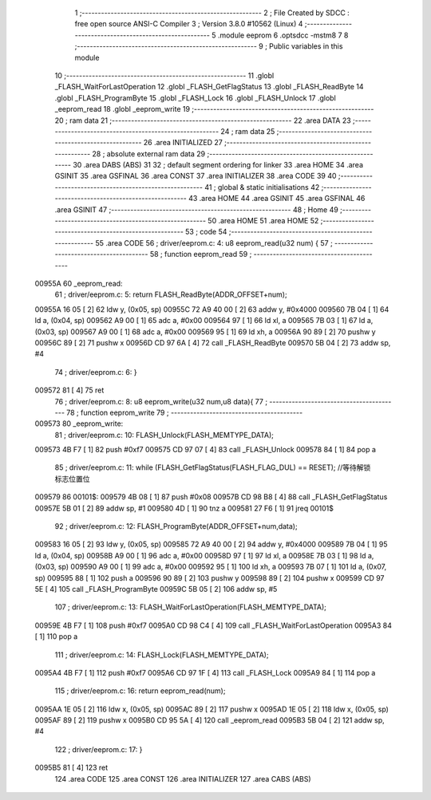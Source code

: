                                       1 ;--------------------------------------------------------
                                      2 ; File Created by SDCC : free open source ANSI-C Compiler
                                      3 ; Version 3.8.0 #10562 (Linux)
                                      4 ;--------------------------------------------------------
                                      5 	.module eeprom
                                      6 	.optsdcc -mstm8
                                      7 	
                                      8 ;--------------------------------------------------------
                                      9 ; Public variables in this module
                                     10 ;--------------------------------------------------------
                                     11 	.globl _FLASH_WaitForLastOperation
                                     12 	.globl _FLASH_GetFlagStatus
                                     13 	.globl _FLASH_ReadByte
                                     14 	.globl _FLASH_ProgramByte
                                     15 	.globl _FLASH_Lock
                                     16 	.globl _FLASH_Unlock
                                     17 	.globl _eeprom_read
                                     18 	.globl _eeprom_write
                                     19 ;--------------------------------------------------------
                                     20 ; ram data
                                     21 ;--------------------------------------------------------
                                     22 	.area DATA
                                     23 ;--------------------------------------------------------
                                     24 ; ram data
                                     25 ;--------------------------------------------------------
                                     26 	.area INITIALIZED
                                     27 ;--------------------------------------------------------
                                     28 ; absolute external ram data
                                     29 ;--------------------------------------------------------
                                     30 	.area DABS (ABS)
                                     31 
                                     32 ; default segment ordering for linker
                                     33 	.area HOME
                                     34 	.area GSINIT
                                     35 	.area GSFINAL
                                     36 	.area CONST
                                     37 	.area INITIALIZER
                                     38 	.area CODE
                                     39 
                                     40 ;--------------------------------------------------------
                                     41 ; global & static initialisations
                                     42 ;--------------------------------------------------------
                                     43 	.area HOME
                                     44 	.area GSINIT
                                     45 	.area GSFINAL
                                     46 	.area GSINIT
                                     47 ;--------------------------------------------------------
                                     48 ; Home
                                     49 ;--------------------------------------------------------
                                     50 	.area HOME
                                     51 	.area HOME
                                     52 ;--------------------------------------------------------
                                     53 ; code
                                     54 ;--------------------------------------------------------
                                     55 	.area CODE
                                     56 ;	driver/eeprom.c: 4: u8 eeprom_read(u32 num) {
                                     57 ;	-----------------------------------------
                                     58 ;	 function eeprom_read
                                     59 ;	-----------------------------------------
      00955A                         60 _eeprom_read:
                                     61 ;	driver/eeprom.c: 5: return FLASH_ReadByte(ADDR_OFFSET+num);
      00955A 16 05            [ 2]   62 	ldw	y, (0x05, sp)
      00955C 72 A9 40 00      [ 2]   63 	addw	y, #0x4000
      009560 7B 04            [ 1]   64 	ld	a, (0x04, sp)
      009562 A9 00            [ 1]   65 	adc	a, #0x00
      009564 97               [ 1]   66 	ld	xl, a
      009565 7B 03            [ 1]   67 	ld	a, (0x03, sp)
      009567 A9 00            [ 1]   68 	adc	a, #0x00
      009569 95               [ 1]   69 	ld	xh, a
      00956A 90 89            [ 2]   70 	pushw	y
      00956C 89               [ 2]   71 	pushw	x
      00956D CD 97 6A         [ 4]   72 	call	_FLASH_ReadByte
      009570 5B 04            [ 2]   73 	addw	sp, #4
                                     74 ;	driver/eeprom.c: 6: }
      009572 81               [ 4]   75 	ret
                                     76 ;	driver/eeprom.c: 8: u8 eeprom_write(u32 num,u8 data){
                                     77 ;	-----------------------------------------
                                     78 ;	 function eeprom_write
                                     79 ;	-----------------------------------------
      009573                         80 _eeprom_write:
                                     81 ;	driver/eeprom.c: 10: FLASH_Unlock(FLASH_MEMTYPE_DATA);
      009573 4B F7            [ 1]   82 	push	#0xf7
      009575 CD 97 07         [ 4]   83 	call	_FLASH_Unlock
      009578 84               [ 1]   84 	pop	a
                                     85 ;	driver/eeprom.c: 11: while (FLASH_GetFlagStatus(FLASH_FLAG_DUL) == RESET); //等待解锁标志位置位
      009579                         86 00101$:
      009579 4B 08            [ 1]   87 	push	#0x08
      00957B CD 98 B8         [ 4]   88 	call	_FLASH_GetFlagStatus
      00957E 5B 01            [ 2]   89 	addw	sp, #1
      009580 4D               [ 1]   90 	tnz	a
      009581 27 F6            [ 1]   91 	jreq	00101$
                                     92 ;	driver/eeprom.c: 12: FLASH_ProgramByte(ADDR_OFFSET+num,data);
      009583 16 05            [ 2]   93 	ldw	y, (0x05, sp)
      009585 72 A9 40 00      [ 2]   94 	addw	y, #0x4000
      009589 7B 04            [ 1]   95 	ld	a, (0x04, sp)
      00958B A9 00            [ 1]   96 	adc	a, #0x00
      00958D 97               [ 1]   97 	ld	xl, a
      00958E 7B 03            [ 1]   98 	ld	a, (0x03, sp)
      009590 A9 00            [ 1]   99 	adc	a, #0x00
      009592 95               [ 1]  100 	ld	xh, a
      009593 7B 07            [ 1]  101 	ld	a, (0x07, sp)
      009595 88               [ 1]  102 	push	a
      009596 90 89            [ 2]  103 	pushw	y
      009598 89               [ 2]  104 	pushw	x
      009599 CD 97 5E         [ 4]  105 	call	_FLASH_ProgramByte
      00959C 5B 05            [ 2]  106 	addw	sp, #5
                                    107 ;	driver/eeprom.c: 13: FLASH_WaitForLastOperation(FLASH_MEMTYPE_DATA);
      00959E 4B F7            [ 1]  108 	push	#0xf7
      0095A0 CD 98 C4         [ 4]  109 	call	_FLASH_WaitForLastOperation
      0095A3 84               [ 1]  110 	pop	a
                                    111 ;	driver/eeprom.c: 14: FLASH_Lock(FLASH_MEMTYPE_DATA);
      0095A4 4B F7            [ 1]  112 	push	#0xf7
      0095A6 CD 97 1F         [ 4]  113 	call	_FLASH_Lock
      0095A9 84               [ 1]  114 	pop	a
                                    115 ;	driver/eeprom.c: 16: return eeprom_read(num);
      0095AA 1E 05            [ 2]  116 	ldw	x, (0x05, sp)
      0095AC 89               [ 2]  117 	pushw	x
      0095AD 1E 05            [ 2]  118 	ldw	x, (0x05, sp)
      0095AF 89               [ 2]  119 	pushw	x
      0095B0 CD 95 5A         [ 4]  120 	call	_eeprom_read
      0095B3 5B 04            [ 2]  121 	addw	sp, #4
                                    122 ;	driver/eeprom.c: 17: }
      0095B5 81               [ 4]  123 	ret
                                    124 	.area CODE
                                    125 	.area CONST
                                    126 	.area INITIALIZER
                                    127 	.area CABS (ABS)

